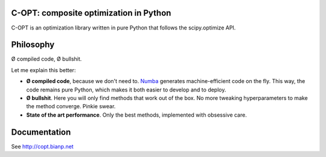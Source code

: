 .. image:: https://travis-ci.org/openopt/copt.svg?branch=master
    :target: https://travis-ci.org/openopt/copt
.. image:: https://coveralls.io/repos/github/openopt/copt/badge.svg?branch=master
   :target: https://coveralls.io/github/openopt/copt?branch=master
.. image:: https://zenodo.org/badge/46262908.svg
   :target: https://zenodo.org/badge/latestdoi/46262908

C-OPT: composite optimization in Python
=======================================

C-OPT is an optimization library written in pure Python that follows the scipy.optimize API.


Philosophy
==========

Ø compiled code, Ø bullshit.

Let me explain this better:

- **Ø compiled code**, because we don't need to. `Numba <http://numba.pydata.org/>`_ generates machine-efficient code on the fly. This way, the code remains pure Python, which makes it both easier to develop and to deploy.
    
- **Ø bullshit**. Here you will only find methods that work out of the box. No more tweaking hyperparameters to make the method converge. Pinkie swear.

- **State of the art performance**. Only the best methods, implemented with obsessive care.


Documentation
=============

See http://copt.bianp.net
